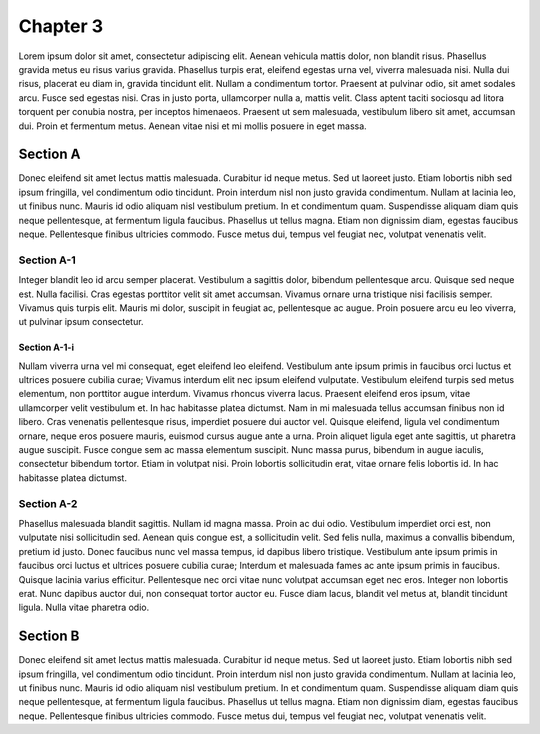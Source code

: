 Chapter 3
=========

Lorem ipsum dolor sit amet, consectetur adipiscing elit. Aenean vehicula mattis dolor,
non blandit risus. Phasellus gravida metus eu risus varius gravida. Phasellus turpis
erat, eleifend egestas urna vel, viverra malesuada nisi. Nulla dui risus, placerat eu
diam in, gravida tincidunt elit. Nullam a condimentum tortor. Praesent at pulvinar odio,
sit amet sodales arcu. Fusce sed egestas nisi. Cras in justo porta, ullamcorper nulla a,
mattis velit. Class aptent taciti sociosqu ad litora torquent per conubia nostra, per
inceptos himenaeos. Praesent ut sem malesuada, vestibulum libero sit amet, accumsan dui.
Proin et fermentum metus. Aenean vitae nisi et mi mollis posuere in eget massa.

Section A
---------

Donec eleifend sit amet lectus mattis malesuada. Curabitur id neque metus. Sed ut laoreet
justo. Etiam lobortis nibh sed ipsum fringilla, vel condimentum odio tincidunt. Proin
interdum nisl non justo gravida condimentum. Nullam at lacinia leo, ut finibus nunc.
Mauris id odio aliquam nisl vestibulum pretium. In et condimentum quam. Suspendisse aliquam
diam quis neque pellentesque, at fermentum ligula faucibus. Phasellus ut tellus magna.
Etiam non dignissim diam, egestas faucibus neque. Pellentesque finibus ultricies commodo.
Fusce metus dui, tempus vel feugiat nec, volutpat venenatis velit.

Section A-1
~~~~~~~~~~~

Integer blandit leo id arcu semper placerat. Vestibulum a sagittis dolor, bibendum
pellentesque arcu. Quisque sed neque est. Nulla facilisi. Cras egestas porttitor velit
sit amet accumsan. Vivamus ornare urna tristique nisi facilisis semper. Vivamus quis
turpis elit. Mauris mi dolor, suscipit in feugiat ac, pellentesque ac augue. Proin
posuere arcu eu leo viverra, ut pulvinar ipsum consectetur.

Section A-1-i
^^^^^^^^^^^^^

Nullam viverra urna vel mi consequat, eget eleifend leo eleifend. Vestibulum ante ipsum
primis in faucibus orci luctus et ultrices posuere cubilia curae; Vivamus interdum elit
nec ipsum eleifend vulputate. Vestibulum eleifend turpis sed metus elementum, non porttitor
augue interdum. Vivamus rhoncus viverra lacus. Praesent eleifend eros ipsum, vitae
ullamcorper velit vestibulum et. In hac habitasse platea dictumst. Nam in mi malesuada
tellus accumsan finibus non id libero. Cras venenatis pellentesque risus, imperdiet
posuere dui auctor vel. Quisque eleifend, ligula vel condimentum ornare, neque eros
posuere mauris, euismod cursus augue ante a urna. Proin aliquet ligula eget ante sagittis,
ut pharetra augue suscipit. Fusce congue sem ac massa elementum suscipit. Nunc massa
purus, bibendum in augue iaculis, consectetur bibendum tortor. Etiam in volutpat nisi.
Proin lobortis sollicitudin erat, vitae ornare felis lobortis id. In hac habitasse platea
dictumst.

Section A-2
~~~~~~~~~~~

Phasellus malesuada blandit sagittis. Nullam id magna massa. Proin ac dui odio. Vestibulum
imperdiet orci est, non vulputate nisi sollicitudin sed. Aenean quis congue est, a
sollicitudin velit. Sed felis nulla, maximus a convallis bibendum, pretium id justo. Donec
faucibus nunc vel massa tempus, id dapibus libero tristique. Vestibulum ante ipsum primis
in faucibus orci luctus et ultrices posuere cubilia curae; Interdum et malesuada fames ac
ante ipsum primis in faucibus. Quisque lacinia varius efficitur. Pellentesque nec orci
vitae nunc volutpat accumsan eget nec eros. Integer non lobortis erat. Nunc dapibus auctor
dui, non consequat tortor auctor eu. Fusce diam lacus, blandit vel metus at, blandit
tincidunt ligula. Nulla vitae pharetra odio.

Section B
---------

Donec eleifend sit amet lectus mattis malesuada. Curabitur id neque metus. Sed ut laoreet
justo. Etiam lobortis nibh sed ipsum fringilla, vel condimentum odio tincidunt. Proin
interdum nisl non justo gravida condimentum. Nullam at lacinia leo, ut finibus nunc.
Mauris id odio aliquam nisl vestibulum pretium. In et condimentum quam. Suspendisse aliquam
diam quis neque pellentesque, at fermentum ligula faucibus. Phasellus ut tellus magna.
Etiam non dignissim diam, egestas faucibus neque. Pellentesque finibus ultricies commodo.
Fusce metus dui, tempus vel feugiat nec, volutpat venenatis velit.
